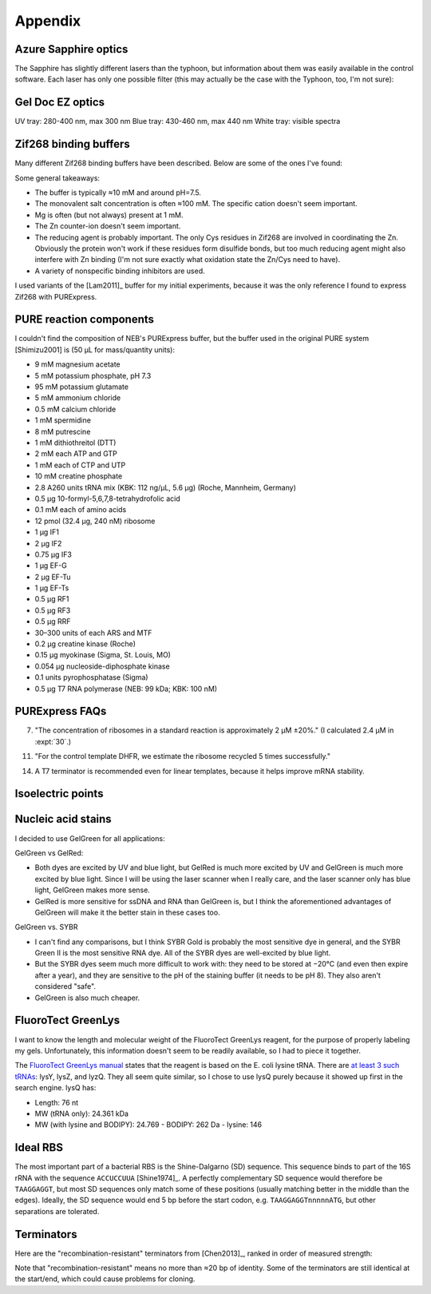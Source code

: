 ********
Appendix
********

Azure Sapphire optics
=====================
The Sapphire has slightly different lasers than the typhoon, but information 
about them was easily available in the control software.  Each laser has only 
one possible filter (this may actually be the case with the Typhoon, too, I'm 
not sure):

.. datatable:: sapphire_lasers_filters.xlsx

   I compiled the list of fluorophores for each laser by looking at page 12 of 
   the Sapphire brochure: :download:`20190723_confirm_cis_display_with_fluorescent_protein/sapphire_brochure.pdf`.  
   I also compared the imager's lasers and filters with the fluorophore's 
   excitation and emission spectra.  SYPRO Ruby doesn't seem like it'd be 
   excited by a 658 nm laser at all, but if Azure says it'll work, I'll trust 
   them.

Gel Doc EZ optics
=================
UV tray: 280-400 nm, max 300 nm
Blue tray: 430-460 nm, max 440 nm
White tray: visible spectra

Zif268 binding buffers
======================
Many different Zif268 binding buffers have been described.  Below are some of 
the ones I've found:

.. datatable:: zif268_buffers.xlsx

Some general takeaways:

- The buffer is typically ≈10 mM and around pH=7.5.
- The monovalent salt concentration is often ≈100 mM.  The specific cation 
  doesn't seem important.
- Mg is often (but not always) present at 1 mM.
- The Zn counter-ion doesn't seem important.
- The reducing agent is probably important.  The only Cys residues in Zif268 
  are involved in coordinating the Zn.  Obviously the protein won't work if 
  these residues form disulfide bonds, but too much reducing agent might also 
  interfere with Zn binding (I'm not sure exactly what oxidation state the 
  Zn/Cys need to have).
- A variety of nonspecific binding inhibitors are used.

I used variants of the [Lam2011]_ buffer for my initial experiments, because it 
was the only reference I found to express Zif268 with PURExpress.

PURE reaction components
========================
I couldn't find the composition of NEB's PURExpress buffer, but the buffer used 
in the original PURE system [Shimizu2001] is (50 μL for mass/quantity units):

- 9 mM magnesium acetate
- 5 mM potassium phosphate, pH 7.3
- 95 mM potassium glutamate
- 5 mM ammonium chloride
- 0.5 mM calcium chloride
- 1 mM spermidine
- 8 mM putrescine
- 1 mM dithiothreitol (DTT)
- 2 mM each ATP and GTP
- 1 mM each of CTP and UTP
- 10 mM creatine phosphate
- 2.8 A260 units tRNA mix (KBK: 112 ng/µL, 5.6 µg) (Roche, Mannheim, Germany)
- 0.5 μg 10-formyl-5,6,7,8-tetrahydrofolic acid
- 0.1 mM each of amino acids
- 12 pmol (32.4 μg, 240 nM) ribosome
- 1 μg IF1
- 2 μg IF2
- 0.75 μg IF3
- 1 μg EF-G
- 2 μg EF-Tu
- 1 μg EF-Ts
- 0.5 μg RF1
- 0.5 μg RF3
- 0.5 μg RRF
- 30–300 units of each ARS and MTF
- 0.2 μg creatine kinase (Roche)
- 0.15 μg myokinase (Sigma, St. Louis, MO)
- 0.054 μg nucleoside-diphosphate kinase
- 0.1 units pyrophosphatase (Sigma)
- 0.5 μg T7 RNA polymerase (NEB: 99 kDa; KBK: 100 nM)

PURExpress FAQs
===============
7. "The concentration of ribosomes in a standard reaction is approximately 2 µM 
   ±20%." (I calculated 2.4 µM in :expt:`30`.)

11. "For the control template DHFR, we estimate the ribosome recycled 5 times 
    successfully."

14. A T7 terminator is recommended even for linear templates, because it helps 
    improve mRNA stability.

Isoelectric points
==================
.. datatable:: zif_pi.xlsx

   Predicted isoelectric points (pI) from 
   `https://web.expasy.org/compute_pi/`__.

Nucleic acid stains
===================
I decided to use GelGreen for all applications:

GelGreen vs GelRed:

- Both dyes are excited by UV and blue light, but GelRed is much more excited 
  by UV and GelGreen is much more excited by blue light.  Since I will be using 
  the laser scanner when I really care, and the laser scanner only has blue 
  light, GelGreen makes more sense.

- GelRed is more sensitive for ssDNA and RNA than GelGreen is, but I think the 
  aforementioned advantages of GelGreen will make it the better stain in these 
  cases too.

GelGreen vs. SYBR

- I can't find any comparisons, but I think SYBR Gold is probably the most 
  sensitive dye in general, and the SYBR Green II is the most sensitive RNA 
  dye.  All of the SYBR dyes are well-excited by blue light.

- But the SYBR dyes seem much more difficult to work with: they need to be 
  stored at −20°C (and even then expire after a year), and they are sensitive 
  to the pH of the staining buffer (it needs to be pH 8).  They also aren't 
  considered "safe".

- GelGreen is also much cheaper.

FluoroTect GreenLys
===================
I want to know the length and molecular weight of the FluoroTect GreenLys 
reagent, for the purpose of properly labeling my gels.  Unfortunately, this 
information doesn't seem to be readily available, so I had to piece it 
together.

The `FluoroTect GreenLys manual`__ states that the reagent is based on the E.  
coli lysine tRNA.  There are `at least 3 such tRNAs`__: lysY, lysZ, and lyzQ.  
They all seem quite similar, so I chose to use lysQ purely because it showed up 
first in the search engine.  lysQ has:

- Length: 76 nt
- MW (tRNA only): 24.361 kDa 
- MW (with lysine and BODIPY): 24.769
  - BODIPY: 262 Da
  - lysine: 146

Ideal RBS
=========
The most important part of a bacterial RBS is the Shine-Dalgarno (SD) sequence.  
This sequence binds to part of the 16S rRNA with the sequence ``ACCUCCUUA`` 
[Shine1974]_.  A perfectly complementary SD sequence would therefore be 
``TAAGGAGGT``, but most SD sequences only match some of these positions 
(usually matching better in the middle than the edges).  Ideally, the SD 
sequence would end 5 bp before the start codon, e.g.  ``TAAGGAGGTnnnnnATG``, 
but other separations are tolerated.

Terminators
===========
Here are the "recombination-resistant" terminators from [Chen2013]_, ranked in 
order of measured strength:

.. datatable:: chen2013_terminators.xlsx

Note that "recombination-resistant" means no more than ≈20 bp of identity.  
Some of the terminators are still identical at the start/end, which could cause 
problems for cloning.

__ https://www.promega.com/-/media/files/resources/protocols/technical-bulletins/0/fluorotect-greenlys-in-vitro-translation-labeling-system-protocol.pdf
__ https://biocyc.org/ECOLI/NEW-IMAGE?type=LOCUS-POSITION&object=G6392&chromosome=COLI-K12&orgids=ECOLI&bp-range=780646/782584
